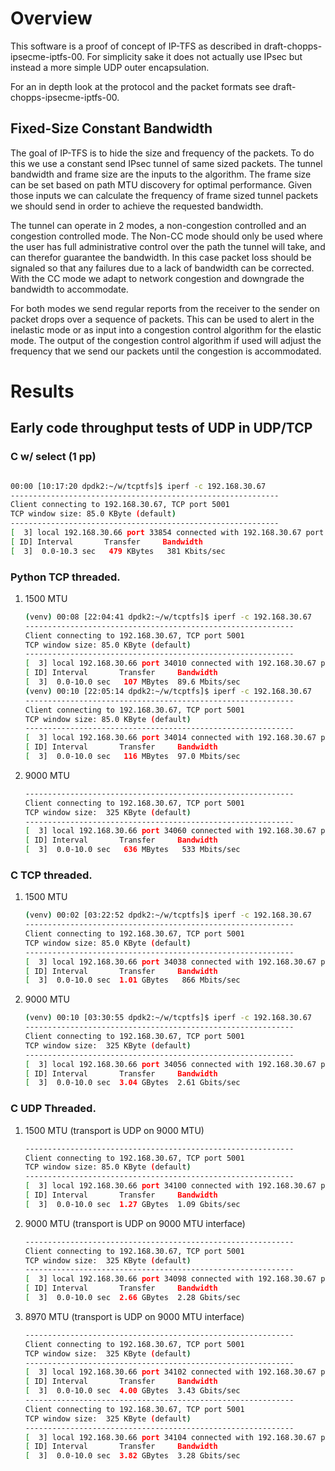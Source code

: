 #
# Copyright (c) 2019, LabN Consulting, L.L.C.
# All Rights Reserved.
#
# Licensed under the Apache License, Version 2.0 (the "License");
# you may not use this file except in compliance with the License.
# You may obtain a copy of the License at
#
# http://www.apache.org/licenses/LICENSE-2.0
#
# Unless required by applicable law or agreed to in writing, software
# distributed under the License is distributed on an "AS IS" BASIS,
# WITHOUT WARRANTIES OR CONDITIONS OF ANY KIND, either express or implied.
# See the License for the specific language governing permissions and
# limitations under the License.
#
* Overview
This software is a proof of concept of IP-TFS as described in
draft-chopps-ipsecme-iptfs-00. For simplicity sake it does not actually use
IPsec but instead a more simple UDP outer encapsulation.

For an in depth look at the protocol and the packet formats see
draft-chopps-ipsecme-iptfs-00.

** Fixed-Size Constant Bandwidth

The goal of IP-TFS is to hide the size and frequency of the packets. To do this
we use a constant send IPsec tunnel of same sized packets. The tunnel bandwidth
and frame size are the inputs to the algorithm. The frame size can be set based
on path MTU discovery for optimal performance. Given those inputs we can
calculate the frequency of frame sized tunnel packets we should send in order to
achieve the requested bandwidth.

The tunnel can operate in 2 modes, a non-congestion controlled and an congestion
controlled mode. The Non-CC mode should only be used where the user has full
administrative control over the path the tunnel will take, and can therefor
guarantee the bandwidth. In this case packet loss should be signaled so that any
failures due to a lack of bandwidth can be corrected. With the CC mode we adapt
to network congestion and downgrade the bandwidth to accommodate.

For both modes we send regular reports from the receiver to the sender on packet
drops over a sequence of packets. This can be used to alert in the inelastic
mode or as input into a congestion control algorithm for the elastic mode. The
output of the congestion control algorithm if used will adjust the frequency
that we send our packets until the congestion is accommodated.

* Results
** Early code throughput tests of UDP in UDP/TCP
*** C w/ select (1 pp)
 #+begin_src bash

     00:00 [10:17:20 dpdk2:~/w/tcptfs]$ iperf -c 192.168.30.67
     ------------------------------------------------------------
     Client connecting to 192.168.30.67, TCP port 5001
     TCP window size: 85.0 KByte (default)
     ------------------------------------------------------------
     [  3] local 192.168.30.66 port 33854 connected with 192.168.30.67 port 5001
     [ ID] Interval       Transfer     Bandwidth
     [  3]  0.0-10.3 sec   479 KBytes   381 Kbits/sec
 #+end_src
*** Python TCP threaded.
**** 1500 MTU
 #+begin_src bash
     (venv) 00:08 [22:04:41 dpdk2:~/w/tcptfs]$ iperf -c 192.168.30.67
     ------------------------------------------------------------
     Client connecting to 192.168.30.67, TCP port 5001
     TCP window size: 85.0 KByte (default)
     ------------------------------------------------------------
     [  3] local 192.168.30.66 port 34010 connected with 192.168.30.67 port 5001
     [ ID] Interval       Transfer     Bandwidth
     [  3]  0.0-10.0 sec   107 MBytes  89.6 Mbits/sec
     (venv) 00:10 [22:05:14 dpdk2:~/w/tcptfs]$ iperf -c 192.168.30.67
     ------------------------------------------------------------
     Client connecting to 192.168.30.67, TCP port 5001
     TCP window size: 85.0 KByte (default)
     ------------------------------------------------------------
     [  3] local 192.168.30.66 port 34014 connected with 192.168.30.67 port 5001
     [ ID] Interval       Transfer     Bandwidth
     [  3]  0.0-10.0 sec   116 MBytes  97.0 Mbits/sec
 #+end_src
**** 9000 MTU
 #+begin_src bash
     ------------------------------------------------------------
     Client connecting to 192.168.30.67, TCP port 5001
     TCP window size:  325 KByte (default)
     ------------------------------------------------------------
     [  3] local 192.168.30.66 port 34060 connected with 192.168.30.67 port 5001
     [ ID] Interval       Transfer     Bandwidth
     [  3]  0.0-10.0 sec   636 MBytes   533 Mbits/sec
 #+end_src

*** C TCP threaded.
**** 1500 MTU
 #+begin_src bash
     (venv) 00:02 [03:22:52 dpdk2:~/w/tcptfs]$ iperf -c 192.168.30.67
     ------------------------------------------------------------
     Client connecting to 192.168.30.67, TCP port 5001
     TCP window size: 85.0 KByte (default)
     ------------------------------------------------------------
     [  3] local 192.168.30.66 port 34038 connected with 192.168.30.67 port 5001
     [ ID] Interval       Transfer     Bandwidth
     [  3]  0.0-10.0 sec  1.01 GBytes   866 Mbits/sec
 #+end_src

**** 9000 MTU
 #+begin_src bash
     (venv) 00:10 [03:30:55 dpdk2:~/w/tcptfs]$ iperf -c 192.168.30.67
     ------------------------------------------------------------
     Client connecting to 192.168.30.67, TCP port 5001
     TCP window size:  325 KByte (default)
     ------------------------------------------------------------
     [  3] local 192.168.30.66 port 34056 connected with 192.168.30.67 port 5001
     [ ID] Interval       Transfer     Bandwidth
     [  3]  0.0-10.0 sec  3.04 GBytes  2.61 Gbits/sec
 #+end_src
*** C UDP Threaded.
**** 1500 MTU (transport is UDP on 9000 MTU)
 #+begin_src bash
     ------------------------------------------------------------
     Client connecting to 192.168.30.67, TCP port 5001
     TCP window size: 85.0 KByte (default)
     ------------------------------------------------------------
     [  3] local 192.168.30.66 port 34100 connected with 192.168.30.67 port 5001
     [ ID] Interval       Transfer     Bandwidth
     [  3]  0.0-10.0 sec  1.27 GBytes  1.09 Gbits/sec
 #+end_src

**** 9000 MTU (transport is UDP on 9000 MTU interface)
 #+begin_src bash
     ------------------------------------------------------------
     Client connecting to 192.168.30.67, TCP port 5001
     TCP window size:  325 KByte (default)
     ------------------------------------------------------------
     [  3] local 192.168.30.66 port 34098 connected with 192.168.30.67 port 5001
     [ ID] Interval       Transfer     Bandwidth
     [  3]  0.0-10.0 sec  2.66 GBytes  2.28 Gbits/sec
 #+end_src

**** 8970 MTU (transport is UDP on 9000 MTU interface)
 #+begin_src bash
     ------------------------------------------------------------
     Client connecting to 192.168.30.67, TCP port 5001
     TCP window size:  325 KByte (default)
     ------------------------------------------------------------
     [  3] local 192.168.30.66 port 34102 connected with 192.168.30.67 port 5001
     [ ID] Interval       Transfer     Bandwidth
     [  3]  0.0-10.0 sec  4.00 GBytes  3.43 Gbits/sec
     ------------------------------------------------------------
     Client connecting to 192.168.30.67, TCP port 5001
     TCP window size:  325 KByte (default)
     ------------------------------------------------------------
     [  3] local 192.168.30.66 port 34104 connected with 192.168.30.67 port 5001
     [ ID] Interval       Transfer     Bandwidth
     [  3]  0.0-10.0 sec  3.82 GBytes  3.28 Gbits/sec

 #+end_src
